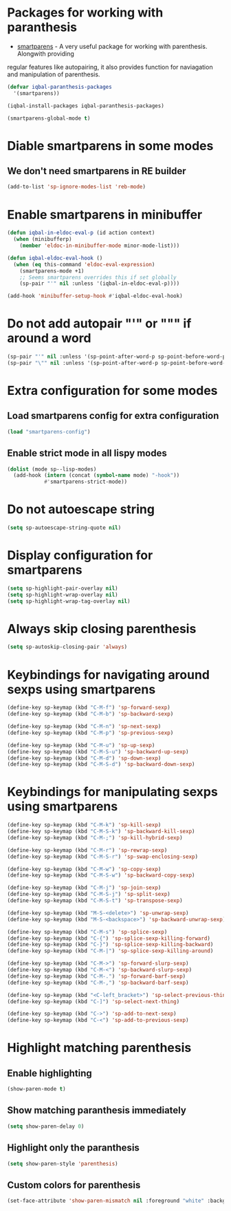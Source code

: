 * Packages for working with paranthesis
  + [[https://github.com/Fuco1/smartparens][smartparens]] - A very useful package for working with parenthesis. Alongwith providing
  regular features like autopairing, it also provides function for naviagation and
  manipulation of parenthesis.

  #+begin_src emacs-lisp
    (defvar iqbal-paranthesis-packages
      '(smartparens))

    (iqbal-install-packages iqbal-paranthesis-packages)

    (smartparens-global-mode t)
  #+end_src


* Diable smartparens in some modes
** We don't need smartparens in RE builder
   #+begin_src emacs-lisp
     (add-to-list 'sp-ignore-modes-list 'reb-mode)
   #+end_src


* Enable smartparens in minibuffer
  #+begin_src emacs-lisp
    (defun iqbal-in-eldoc-eval-p (id action context)
      (when (minibufferp)
        (member 'eldoc-in-minibuffer-mode minor-mode-list)))

    (defun iqbal-eldoc-eval-hook ()
      (when (eq this-command 'eldoc-eval-expression)
        (smartparens-mode +1)
        ;; Seems smartparens overrides this if set globally
        (sp-pair "'" nil :unless '(iqbal-in-eldoc-eval-p))))

    (add-hook 'minibuffer-setup-hook #'iqbal-eldoc-eval-hook)
  #+end_src


* Do not add autopair "'" or """ if around a word
  #+begin_src emacs-lisp
    (sp-pair "'" nil :unless '(sp-point-after-word-p sp-point-before-word-p))
    (sp-pair "\"" nil :unless '(sp-point-after-word-p sp-point-before-word-p))
  #+end_src


* Extra configuration for some modes
** Load smartparens config for extra configuration
  #+begin_src emacs-lisp
    (load "smartparens-config")
  #+end_src

** Enable strict mode in all lispy modes
   #+begin_src emacs-lisp
     (dolist (mode sp--lisp-modes)
       (add-hook (intern (concat (symbol-name mode) "-hook"))
                 #'smartparens-strict-mode))
   #+end_src


* Do not autoescape string
  #+begin_src emacs-lisp
    (setq sp-autoescape-string-quote nil)
  #+end_src


* Display configuration for smartparens
  #+begin_src emacs-lisp
    (setq sp-highlight-pair-overlay nil)
    (setq sp-highlight-wrap-overlay nil)
    (setq sp-highlight-wrap-tag-overlay nil)
  #+end_src


* Always skip closing parenthesis
  #+begin_src emacs-lisp
    (setq sp-autoskip-closing-pair 'always)
  #+end_src


* Keybindings for navigating around sexps using smartparens
  #+begin_src emacs-lisp
    (define-key sp-keymap (kbd "C-M-f") 'sp-forward-sexp)
    (define-key sp-keymap (kbd "C-M-b") 'sp-backward-sexp)

    (define-key sp-keymap (kbd "C-M-n") 'sp-next-sexp)
    (define-key sp-keymap (kbd "C-M-p") 'sp-previous-sexp)

    (define-key sp-keymap (kbd "C-M-u") 'sp-up-sexp)
    (define-key sp-keymap (kbd "C-M-S-u") 'sp-backward-up-sexp)
    (define-key sp-keymap (kbd "C-M-d") 'sp-down-sexp)
    (define-key sp-keymap (kbd "C-M-S-d") 'sp-backward-down-sexp)
  #+end_src


* Keybindings for manipulating sexps using smartparens
  #+begin_src emacs-lisp
    (define-key sp-keymap (kbd "C-M-k") 'sp-kill-sexp)
    (define-key sp-keymap (kbd "C-M-S-k") 'sp-backward-kill-sexp)
    (define-key sp-keymap (kbd "C-M-;") 'sp-kill-hybrid-sexp)

    (define-key sp-keymap (kbd "C-M-r") 'sp-rewrap-sexp)
    (define-key sp-keymap (kbd "C-M-S-r") 'sp-swap-enclosing-sexp)

    (define-key sp-keymap (kbd "C-M-w") 'sp-copy-sexp)
    (define-key sp-keymap (kbd "C-M-S-w") 'sp-backward-copy-sexp)

    (define-key sp-keymap (kbd "C-M-j") 'sp-join-sexp)
    (define-key sp-keymap (kbd "C-M-S-j") 'sp-split-sexp)
    (define-key sp-keymap (kbd "C-M-S-t") 'sp-transpose-sexp)

    (define-key sp-keymap (kbd "M-S-<delete>") 'sp-unwrap-sexp)
    (define-key sp-keymap (kbd "M-S-<backspace>") 'sp-backward-unwrap-sexp)

    (define-key sp-keymap (kbd "C-M-s") 'sp-splice-sexp)
    (define-key sp-keymap (kbd "C-{") 'sp-splice-sexp-killing-forward)
    (define-key sp-keymap (kbd "C-}") 'sp-splice-sexp-killing-backward)
    (define-key sp-keymap (kbd "C-M-|") 'sp-splice-sexp-killing-around)

    (define-key sp-keymap (kbd "C-M->") 'sp-forward-slurp-sexp)
    (define-key sp-keymap (kbd "C-M-<") 'sp-backward-slurp-sexp)
    (define-key sp-keymap (kbd "C-M-.") 'sp-forward-barf-sexp)
    (define-key sp-keymap (kbd "C-M-,") 'sp-backward-barf-sexp)

    (define-key sp-keymap (kbd "<C-left_bracket>") 'sp-select-previous-thing)
    (define-key sp-keymap (kbd "C-]") 'sp-select-next-thing)

    (define-key sp-keymap (kbd "C->") 'sp-add-to-next-sexp)
    (define-key sp-keymap (kbd "C-<") 'sp-add-to-previous-sexp)
  #+end_src


* Highlight matching parenthesis
** Enable highlighting
  #+begin_src emacs-lisp
    (show-paren-mode t)
  #+end_src

** Show matching paranthesis immediately
   #+begin_src emacs-lisp
     (setq show-paren-delay 0)
   #+end_src

** Highlight only the paranthesis
   #+begin_src emacs-lisp
     (setq show-paren-style 'parenthesis)
   #+end_src

** Custom colors for parenthesis
   #+begin_src emacs-lisp
     (set-face-attribute 'show-paren-mismatch nil :foreground "white" :background "red")
   #+end_src
